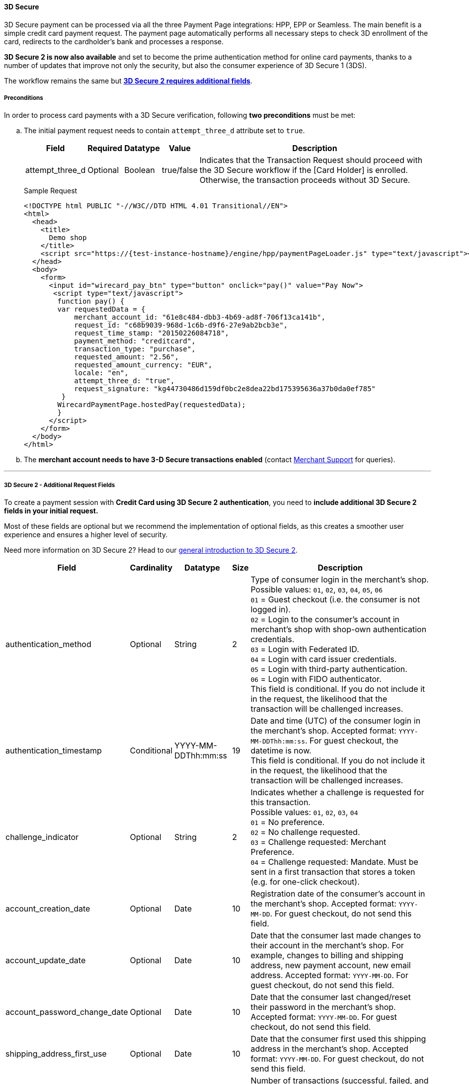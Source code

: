 [#PP_3DSecure]
==== 3D Secure

3D Secure payment can be processed via all the three Payment Page
integrations: HPP, EPP or Seamless. The main benefit is a simple credit
card payment request. The payment page automatically performs all
necessary steps to check 3D enrollment of the card, redirects to the
cardholder's bank and processes a response.

*3D Secure 2 is now also available* and set to become the prime
authentication method for online card payments, thanks to a number of
updates that improve not only the security, but also the consumer
experience of 3D Secure 1 (3DS).

The workflow remains the same but <<PP_3DSecure_2_Fields, *3D Secure 2 requires additional fields*>>.

[#PP_3DSecure_Preconditions]
===== Preconditions

In order to process card payments with a 3D Secure verification,
following *two preconditions* must be met:

.. The initial payment request needs to contain ``attempt_three_d`` attribute set to
``true``.
+
[%autowidth]
|===
| Field            | Required | Datatype | Value      | Description

| attempt_three_d  | Optional | Boolean  | true/false | Indicates that the Transaction Request should proceed with the 3D Secure workflow if the
                                                   [Card Holder] is enrolled. Otherwise, the transaction proceeds without 3D Secure.
|===
+
.Sample Request
[source,html]
----
<!DOCTYPE html PUBLIC "-//W3C//DTD HTML 4.01 Transitional//EN">
<html>
  <head>
    <title>
      Demo shop
    </title>
    <script src="https://{test-instance-hostname}/engine/hpp/paymentPageLoader.js" type="text/javascript"></script>
  </head>
  <body>
    <form>
      <input id="wirecard_pay_btn" type="button" onclick="pay()" value="Pay Now">
       <script type="text/javascript">
        function pay() {
        var requestedData = {
            merchant_account_id: "61e8c484-dbb3-4b69-ad8f-706f13ca141b",
            request_id: "c68b9039-968d-1c6b-d9f6-27e9ab2bcb3e",
            request_time_stamp: "20150226084718",
            payment_method: "creditcard",
            transaction_type: "purchase",
            requested_amount: "2.56",
            requested_amount_currency: "EUR",
            locale: "en",
            attempt_three_d: "true",
            request_signature: "kg44730486d159df0bc2e8dea22bd175395636a37b0da0ef785"
         }
        WirecardPaymentPage.hostedPay(requestedData);
        }
      </script>
    </form>
  </body>
</html>
----
+
.. The *merchant account needs to have 3-D Secure transactions enabled* (contact <<ContactUs, Merchant Support>> for queries).

//-
---

[#PP_3DSecure_2_Fields]
===== 3D Secure 2 - Additional Request Fields

To create a payment session with *Credit Card using 3D Secure 2 authentication*, you need to *include additional 3D Secure 2 fields in your initial request.*

Most of these fields are optional but we recommend the implementation of
optional fields, as this creates a smoother user experience and ensures
a higher level of security.

Need more information on 3D Secure 2? Head to our <<CreditCard_3DS2, general introduction to 3D Secure 2>>.

[%autowidth,cols=",,,,"]
|===
|Field                            |Cardinality  |Datatype           |Size   |Description

|authentication_method
|Optional
|String
|2
|Type of consumer login in the merchant's shop. +
 Possible values: ``01``, ``02``, ``03``, ``04``, ``05``, ``06`` +
 ``01`` = Guest checkout (i.e. the consumer is not logged in). +
 ``02`` = Login to the consumer's account in merchant's shop with shop-own authentication credentials. +
 ``03`` = Login with Federated ID. +
 ``04`` = Login with card issuer credentials. +
 ``05`` = Login with third-party authentication. +
 ``06`` = Login with FIDO authenticator. +
 This field is conditional. If you do not include it in the request,
 the likelihood that the transaction will be challenged increases.

|authentication_timestamp
|Conditional
|YYYY-MM-DDThh:mm:ss
|19
|Date and time (UTC) of the consumer login in the merchant's shop. Accepted format: ``YYYY-MM-DDThh:mm:ss``.
 For guest checkout, the datetime is now. +
 This field is conditional. If you do not include it in the request,
 the likelihood that the transaction will be challenged increases.

|challenge_indicator
|Optional
|String
|2
|Indicates whether a challenge is requested for this transaction. +
 Possible values: ``01``, ``02``, ``03``, ``04`` +
 ``01`` = No preference. +
 ``02`` = No challenge requested. +
 ``03`` = Challenge requested: Merchant Preference. +
 ``04`` = Challenge requested: Mandate. Must be sent in a first transaction that stores a token
 (e.g. for one-click checkout).

|account_creation_date
|Optional
|Date
|10
|Registration date of the consumer's account in the merchant's shop. Accepted format: ``YYYY-MM-DD``.
 For guest checkout, do not send this field.

|account_update_date
|Optional
|Date
|10
|Date that the consumer last made changes to their account in the merchant's shop. For example,
 changes to billing and shipping address, new payment account, new email address. Accepted format: ``YYYY-MM-DD``.
 For guest checkout, do not send this field.

|account_password_change_date
|Optional
|Date
|10
|Date that the consumer last changed/reset their password in the merchant's shop. Accepted format: ``YYYY-MM-DD``.
 For guest checkout, do not send this field.

|shipping_address_first_use
|Optional
|Date
|10
|Date that the consumer first used this shipping address in the merchant's shop. Accepted format: ``YYYY-MM-DD``.
 For guest checkout, do not send this field.

|transactions_last_day
|Optional
|Numeric
|9
|Number of transactions (successful, failed, and canceled) that the consumer has attempted in the past 24 hours.
 Does not include merchant-initiated transactions.

|transactions_last_year
|Optional
|Numeric
|9
|Number of transactions (successful, failed, and canceled) that the consumer has attempted within the past year.
 Does not include merchant-initiated transactions.

|card_transactions_last_day
|Optional
|Numeric
|9
|Number of cards the consumer has attempted to add to their account in the merchant's shop for card-on-file payments
 (one-click checkout) in the past 24 hours.

|purchases_last_six_months
|Optional
|Numeric
|9
|Number of successful orders by the consumer in the merchant's shop within the past six months.

|suspicious_activity
|Optional
|Boolean
|
|Indicates if the merchant knows of suspicious activities by the consumer (e.g. previous fraud).

|card_creation_date
|Optional
|Date
|10
|Date that the consumer's card was added to their account in the merchant's shop for card-on-file payments
 (one-click checkout). Accepted format: ``YYYY-MM-DD``. +
 For all other types of checkout (e.g. guest checkout, regular checkout, the first transaction with one-click checkout),
 the datetime is now.

|merchant_crm_id
|Optional
|String
|64
|Consumer identifier in the merchant's shop.
 Requests that contain payment information from the same consumer in the same shop must contain the same string.

|city
|Conditional
|String
|50
|City of the consumer's billing address. +
This field is conditional. If you do not include it in the request,
the likelihood that the transaction will be challenged increases.

|country
|Conditional
|String
|2
|Country of the consumer's billing address. +
This field is conditional. If you do not include it in the request,
the likelihood that the transaction will be challenged increases.

|street1
|Conditional
|String
|50
|Line 1 of the street address of the consumer's billing address. +
This field is conditional. If you do not include it in the request,
the likelihood that the transaction will be challenged increases.

|street2
|Conditional
|String
|50
|Line 2 of the street address of the consumer's billing address. +
This field is conditional. If you do not include it in the request,
the likelihood that the transaction will be challenged increases.

|street3
|Conditional
|String
|50
|Line 3 of the street address of the consumer's billing address. +
This field is conditional. If you do not include it in the request,
the likelihood that the transaction will be challenged increases.

|postal_code
|Conditional
|String
|16
|ZIP/postal code of the consumer's billing address. +
This field is conditional. If you do not include it in the request,
the likelihood that the transaction will be challenged increases.

|state
|Conditional
|String
|3
|State/province of the consumer's billing address. Accepted format: numeric ISO 3166-2 standard. +
This field is conditional. If you do not include it in the request,
the likelihood that the transaction will be challenged increases.

|email
|Conditional
|String
|256
|The consumer's email address as given in the merchant's shop. +
This field is conditional. If you do not include it in the request,
the likelihood that the transaction will be challenged increases.

|home_phone
|Conditional
|String
|18
|Home phone number provided by the consumer. +
 This field is required if available.

|mobile_phone
|Conditional
|String
|18
|Mobile phone number provided by the consumer. +
 This field is required if available.

|work_phone
|Conditional
|String
|18
|Work phone number provided by the consumer. +
 This field is required if available.

|last_name
|Mandatory
|String
|50
|The last name provided by the consumer as part of the credit card details.

|first_name
|Mandatory
|String
|50
|The first name provided by the consumer as part of the credit card details.

|shipping_shipping_method
|Optional
|String
|2
a|The shipping method chosen by the consumer.
 Merchants must use the shipping indicator value that applies most accurately to the shipping method. +
 Accepted values are:

 - ``home_delivery``: Ship to consumer's billing address. +
 - ``verified_address_delivery``: Ship to another address known to and verified by the merchant. +
 - ``other_address_delivery``: Ship to an address that differs from the consumer's billing address. +
 - ``store_pick_up``: "Ship to Store" / Pick-up at local store (store address in shipping address fields). +
 - ``digital_goods``: Digital goods (includes online services, electronic gift cards, and redemption codes). +
 - ``digital_tickets``: Travel and event tickets, not shipped. +
 - ``other_verified``: Other (e.g. gaming, digital services, e-media subscriptions)

|shipping_city
|Conditional
|String
|50
|City of the consumer's shipping address. Must be sent even if billing city is identical. +
 This field does not apply to digital goods.

|shipping_country
|Conditional
|String
|2
|Country of the consumer's shipping address.
 Must be sent even if billing country is identical. +
 This field does not apply to digital goods.

|shipping_street1
|Conditional
|String
|50
|Line 1 of the street address of the consumer's shipping address. Must be sent even if billing address is identical. +
 This field does not apply to digital goods.

|shipping_street2
|Conditional
|String
|50
|Line 2 of the street address of the consumer's shipping address. Must be sent even if billing address is identical. +
 This field does not apply to digital goods.

|shipping_street3
|Conditional
|String
|50
|Line 3 of the street address of the consumer's shipping address. Must be sent even if billing address is identical. +
 This field does not apply to digital goods.

|shipping_postal_code
|Conditional
|String
|16
|ZIP/postal code of the consumer's shipping address. Must be sent even if billing address is identical. +
 This field does not apply to digital goods.

|shipping_state
|Conditional
|String
|3
|State/province of the consumer's shipping address. Accepted format: numeric ISO 3166-2 standard.
 Must be sent even if billing address is identical. +
 This field does not apply to digital goods.

|risk_info_delivery_timeframe
|Optional
|String
|2
|The approximate delivery time. +
 Accepted values are: ``01``, ``02``, ``03``, ``04`` +
 ``01`` = Electronic delivery +
 ``02`` = Same-day delivery +
 ``03`` = Overnight delivery +
 ``04`` = Two-day or more delivery

|risk_info_delivery_mail
|Optional
|String
|254
|The consumer's email address used for electronic delivery of digital goods.

|risk_info_reorder_items
|Optional
|String
|2
|The consumer has previously ordered the same item.
 Accepted values are: ``01``, ``02`` +
 ``01`` = First-time order +
 ``02`` = Reorder

|risk_info_availability
|Optional
|String
|2
|The consumer is placing an order for merchandise that is not yet available and will be released in the future.
 Accepted values are: ``01``, ``02`` +
 ``01`` = Currently available +
 ``02`` = Future availability

|risk_info_preorder_date
|Optional
|Date
|10
|Expected shipping date for pre-ordered goods. Accepted format: ``YYYY-MM-DD``.

|risk_info_gift_amount
|Optional
|Numeric
|
|For the purchase of prepaid and gift cards. The total amount of prepaid/gift card in major units (no decimal places allowed).

|risk_info_gift_amount_currency
|Optional
|String
|3
|The currency code for prepaid and gift cards. Accepted format: ISO 4217.

|risk_info_gift_card_count
|Optional
|Numeric
|2
|The total number of prepaid and gift cards that are being purchased.

|recurring_expire_date
|Optional
|Date
|10
|For recurring payments only. Date after which no further recurring payments using this card are allowed. Accepted format: ``YYYY-MM-DD``.

|recurring_frequency
|Optional
|Numeric
|4
|For recurring payments only. The minimum number of days between individual payments.

|iso_transaction_type
|Optional
|String
|2
|Identifies the transaction type. The values are derived from ISO 8583.
 Accepted values are: ``01``, ``03``, ``10``, ``11``, ``28`` +
 ``01`` = Goods/ Service Purchase +
 ``03`` = Check Acceptance +
 ``10`` = Account Funding +
 ``11`` = Quasi-Cash Transaction +
 ``28`` = Prepaid Activation and Load

|three_d_version
|Optional
|String
|5
|Identifies the version of 3D Secure authentication used for the transaction.
 Accepted values are: ``1.0``, or ``2.1``
|===

[#PP_3DSecure_Workflow]
===== The 3D Secure Workflow of the Payment Page

The workflow of 3D secure behaves almost identical for HPP, EPP and
Seamless.

Two differences can be observed. One after a successful check of a card
enrollment and another one after a successful authentication check.

See workflow graphic for details.

[#PP_3DSecure_Workflow_Graphic]
.Workflow Graphic

image::images/03-02-07-3ds-hpp-epp-seamless/workflow.png[3D Secure Workflow]

.Submit Form for Redirect
[source,html]
----
<form action="{acs_URL}" method="post" enctype="application/x-www-form-urlencoded" id="acsform">
    <input type="hidden" name="PaReq" value="{pareq}"/>
    <input type="hidden" name="TermUrl" value="https://{test-instance-hostname}/engine/rest/hpp/acs/{transaction_id}/"/>
    <input type="hidden" name="MD" value="merchant_account_id={MAID}&transaction_type=purchase&nonce3d={nonce3d}"/>
</form>
----
NOTE: Values in curly brackets {} are variables which you need to replace with the values of the response.
